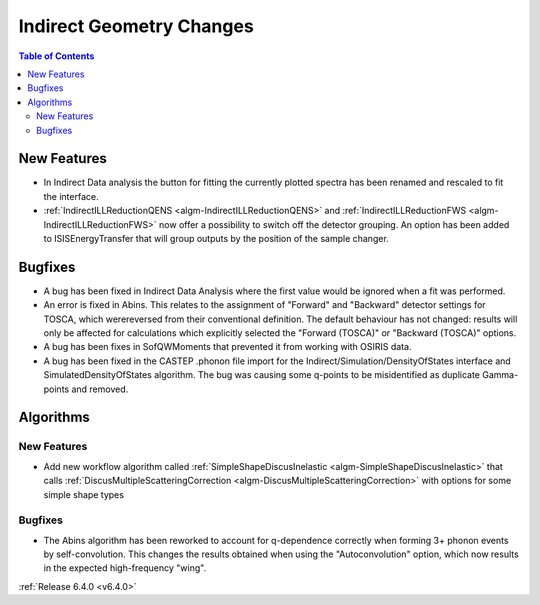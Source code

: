 =========================
Indirect Geometry Changes
=========================

.. contents:: Table of Contents
   :local:


New Features
------------

- In Indirect Data analysis the button for fitting the currently plotted spectra has been renamed and rescaled to fit the interface.
- :ref:`IndirectILLReductionQENS <algm-IndirectILLReductionQENS>` and :ref:`IndirectILLReductionFWS <algm-IndirectILLReductionFWS>` now offer a possibility to switch off the detector grouping. An option has been added to ISISEnergyTransfer that will group outputs by the position of the sample changer.


Bugfixes
--------

- A bug has been fixed in Indirect Data Analysis where the first value would be ignored when a fit was performed.
- An error is fixed in Abins. This relates to the assignment of "Forward" and "Backward" detector settings for TOSCA, which werereversed from their conventional definition. The default behaviour has not changed: results will only be affected for calculations which explicitly selected the "Forward (TOSCA)" or "Backward (TOSCA)" options.
- A bug has been fixes in SofQWMoments that prevented it from working with OSIRIS data.
- A bug has been fixed in the CASTEP .phonon file import for the Indirect/Simulation/DensityOfStates interface and SimulatedDensityOfStates algorithm. The bug was causing some q-points to be misidentified as duplicate Gamma-points and removed.

Algorithms
----------

New Features
############

- Add new workflow algorithm called :ref:`SimpleShapeDiscusInelastic <algm-SimpleShapeDiscusInelastic>` that calls :ref:`DiscusMultipleScatteringCorrection <algm-DiscusMultipleScatteringCorrection>` with options for some simple shape types

Bugfixes
########

- The Abins algorithm has been reworked to account for q-dependence correctly when forming 3+
  phonon events by self-convolution. This changes the results obtained when using the "Autoconvolution"
  option, which now results in the expected high-frequency "wing".

.. image::  ../../images/abins-6.4-high-order.png
            :align: center


:ref:`Release 6.4.0 <v6.4.0>`